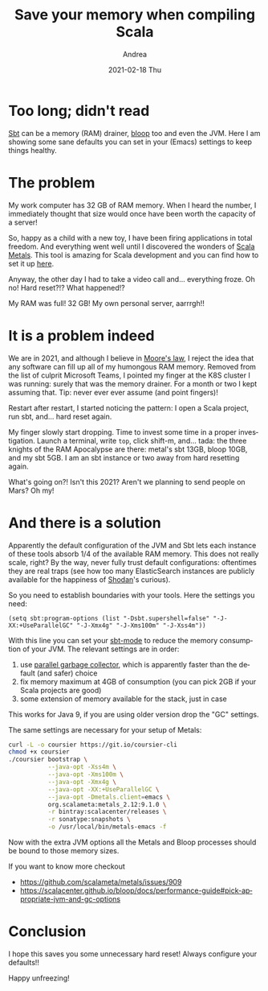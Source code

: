 #+TITLE:       Save your memory when compiling Scala
#+AUTHOR:      Andrea
#+EMAIL:       andrea-dev@hotmail.com
#+DATE:        2021-02-18 Thu
#+URI:         /blog/%y/%m/%d/save-your-memory-when-compiling-scala
#+KEYWORDS:    scala, emacs
#+TAGS:        scala, emacs
#+LANGUAGE:    en
#+OPTIONS:     H:3 num:nil toc:nil \n:nil ::t |:t ^:nil -:nil f:t *:t <:t
#+DESCRIPTION: A few settings necessary to keep sbt at bay
* Too long; didn't read

[[https://github.com/sbt/sbt][Sbt]] can be a memory (RAM) drainer, [[https://github.com/scalacenter/bloop][bloop]] too and even the JVM. Here I
am showing some sane defaults you can set in your (Emacs) settings to
keep things healthy.

* The problem

My work computer has 32 GB of RAM memory. When I heard the number, I
immediately thought that size would once have been worth the capacity
of a server!

So, happy as a child with a new toy, I have been firing applications
in total freedom. And everything went well until I discovered the
wonders of [[https://scalameta.org/metals/blog/][Scala Metals]]. This tool is amazing for Scala development
and you can find how to set it up [[https://ag91.github.io/blog/2020/10/16/my-emacs-setup-for-scala-development/][here]].

Anyway, the other day I had to take a video call and... everything
froze. Oh no! Hard reset?!? What happened!?

My RAM was full! 32 GB! My own personal server, aarrrgh!!

* It is a problem indeed
:PROPERTIES:
:ID:       8e6184ce-202c-4e5e-b62a-377a9a13d7e9
:END:

We are in 2021, and although I believe in [[https://en.wikipedia.org/wiki/Moore%27s_law][Moore's law]], I reject the
idea that any software can fill up all of my humongous RAM memory.
Removed from the list of culprit Microsoft Teams, I pointed my finger
at the K8S cluster I was running: surely that was the memory drainer.
For a month or two I kept assuming that. Tip: never ever ever assume
(and point fingers)!

Restart after restart, I started noticing the pattern: I open a Scala
project, run sbt, and... hard reset again.

My finger slowly start dropping. Time to invest some time in a proper
investigation. Launch a terminal, write =top=, click shift-m, and...
tada: the three knights of the RAM Apocalypse are there: metal's sbt
13GB, bloop 10GB, and my sbt 5GB. I am an sbt instance or two away
from hard resetting again.

What's going on?! Isn't this 2021? Aren't we planning to send people
on Mars? Oh my!

* And there is a solution

Apparently the default configuration of the JVM and Sbt lets each
instance of these tools absorb 1/4 of the available RAM memory. This
does not really scale, right? By the way, never fully trust default
configurations: oftentimes they are real traps (see how too many
ElasticSearch instances are publicly available for the happiness of
[[https://www.shodan.io/][Shodan]]'s curious).

So you need to establish boundaries with your tools. Here the settings
you need:

#+begin_src elisp :noeval
(setq sbt:program-options (list "-Dsbt.supershell=false" "-J-XX:+UseParallelGC" "-J-Xmx4g" "-J-Xms100m" "-J-Xss4m"))
#+end_src

With this line you can set your [[https://github.com/hvesalai/emacs-sbt-mode][sbt-mode]] to reduce the memory
consumption of your JVM. The relevant settings are in order:

1. use [[https://docs.oracle.com/javase/8/docs/technotes/guides/vm/gctuning/parallel.html][parallel garbage collector]], which is apparently faster than the default (and safer) choice
2. fix memory maximum at 4GB of consumption (you can pick 2GB if your Scala projects are good)
3. some extension of memory available for the stack, just in case

This works for Java 9, if you are using older version drop the "GC" settings.

The same settings are necessary for your setup of Metals:

#+begin_src sh :noeval
curl -L -o coursier https://git.io/coursier-cli
chmod +x coursier
./coursier bootstrap \
           --java-opt -Xss4m \
           --java-opt -Xms100m \
           --java-opt -Xmx4g \
           --java-opt -XX:+UseParallelGC \
           --java-opt -Dmetals.client=emacs \
           org.scalameta:metals_2.12:9.1.0 \
           -r bintray:scalacenter/releases \
           -r sonatype:snapshots \
           -o /usr/local/bin/metals-emacs -f
#+end_src

Now with the extra JVM options all the Metals and Bloop processes
should be bound to those memory sizes.

If you want to know more checkout

- https://github.com/scalameta/metals/issues/909
- https://scalacenter.github.io/bloop/docs/performance-guide#pick-appropriate-jvm-and-gc-options

* Conclusion
:PROPERTIES:
:ID:       12ddb870-d187-41f1-aa07-f2047109cf3e
:END:

I hope this saves you some unnecessary hard reset! Always configure your defaults!!

Happy unfreezing!
